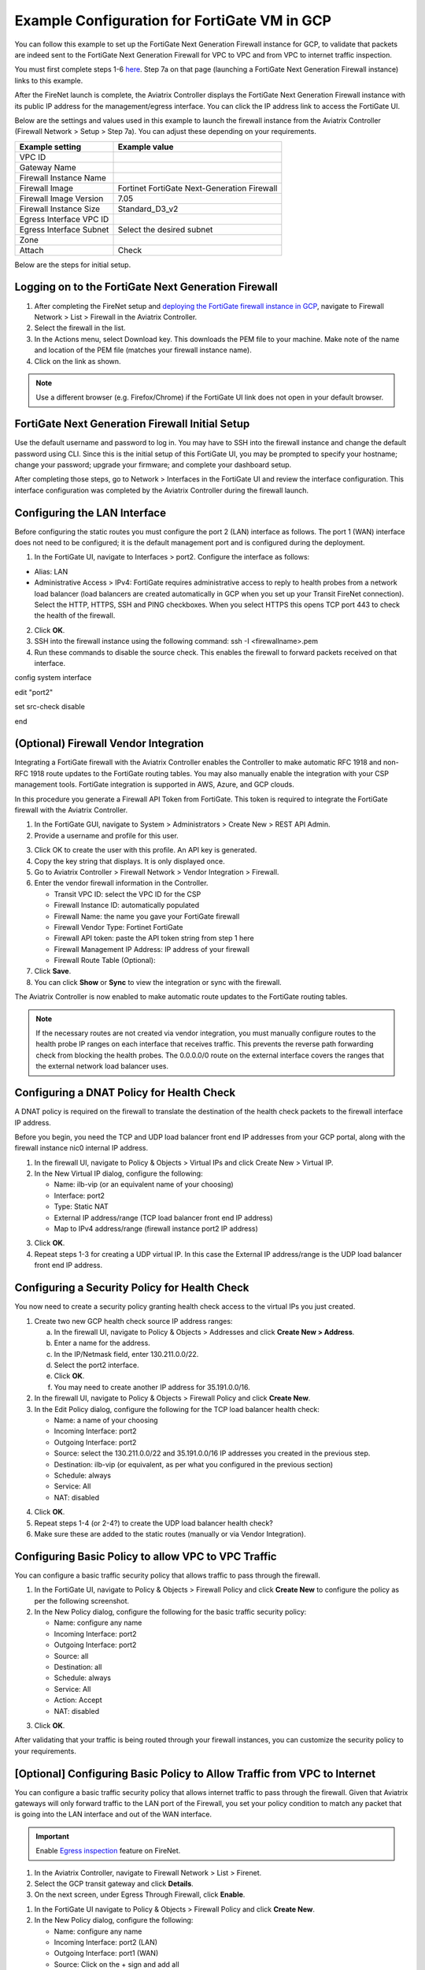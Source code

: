 .. meta::
  :description: Firewall Network
  :keywords: GCP, Aviatrix Transit network, Transit DMZ, Egress, Fortigate


=========================================================
Example Configuration for FortiGate VM in GCP
=========================================================

You can follow this example to set up the FortiGate Next Generation Firewall instance for GCP, to validate that packets are indeed sent to the FortiGate Next Generation Firewall for VPC to VPC and from VPC to internet traffic inspection. 

You must first complete steps 1-6 `here <https://docs.aviatrix.com/HowTos/transit_firenet_workflow_gcp.html>`_. Step 7a on that page (launching a FortiGate Next Generation Firewall instance) links to this example.

After the FireNet launch is complete, the Aviatrix Controller displays the FortiGate Next Generation Firewall instance with its public IP address for the management/egress interface. You can click the IP address link to access the FortiGate UI. 

Below are the settings and values used in this example to launch the firewall instance from the Aviatrix Controller (Firewall Network > Setup > Step 7a). You can adjust these depending on your requirements.

==========================================      ==========
**Example setting**                             **Example value**
==========================================      ==========
VPC ID					      
Gateway Name
Firewall Instance Name
Firewall Image                                  Fortinet FortiGate Next-Generation Firewall
Firewall Image Version                          7.05
Firewall Instance Size                          Standard_D3_v2
Egress Interface VPC ID
Egress Interface Subnet                         Select the desired subnet
Zone
Attach                                          Check
==========================================      ==========


Below are the steps for initial setup.

Logging on to the FortiGate Next Generation Firewall
-------------------------------------------------------

1. After completing the FireNet setup and `deploying the FortiGate firewall instance in GCP <https://docs.aviatrix.com/HowTos/transit_firenet_workflow_gcp.html>`_, navigate to Firewall Network > List > Firewall in the Aviatrix Controller. 
#. Select the firewall in the list.
#. In the Actions menu, select Download key. This downloads the PEM file to your machine. Make note of the name and location of the PEM file (matches your firewall instance name).
#. Click on the link as shown.

|gcp_FortiGate_launch_instance|

.. note::

  Use a different browser (e.g. Firefox/Chrome) if the FortiGate UI link does not open in your default browser.

FortiGate Next Generation Firewall Initial Setup
---------------------------------------------------------

Use the default username and password to log in. You may have to SSH into the firewall instance and change the default password using CLI. Since this is the initial setup of this FortiGate UI, you may be prompted to specify your hostname; change your password; upgrade your firmware; and complete your dashboard setup. 

After completing those steps, go to Network > Interfaces in the FortiGate UI and review the interface configuration. This interface configuration was completed by the Aviatrix Controller during the firewall launch.

|review_fggcp_interfaces|

Configuring the LAN Interface 
-----------------------------

Before configuring the static routes you must configure the port 2 (LAN) interface as follows. The port 1 (WAN) interface does not need to be configured; it is the default management port and is configured during the deployment.

1. In the FortiGate UI, navigate to Interfaces > port2. Configure the interface as follows:

- Alias: LAN
- Administrative Access > IPv4: FortiGate requires administrative access to reply to health probes from a network load balancer (load balancers are created automatically in GCP when you set up your Transit FireNet connection). Select the HTTP, HTTPS, SSH and PING checkboxes. When you select HTTPS this opens TCP port 443 to check the health of the firewall. 

2. Click **OK**.
#. SSH into the firewall instance using the following command: ssh -I <firewallname>.pem 
#. Run these commands to disable the source check. This enables the firewall to forward packets received on that interface.

config system interface

edit "port2"

set src-check disable

end


(Optional) Firewall Vendor Integration 
----------------------------------------

Integrating a FortiGate firewall with the Aviatrix Controller enables the Controller to make automatic RFC 1918 and non-RFC 1918 route updates to the FortiGate routing tables. You may also manually enable the integration with your CSP management tools. FortiGate integration is supported in AWS, Azure, and GCP clouds.

In this procedure you generate a Firewall API Token from FortiGate. This token is required to integrate the FortiGate firewall with the Aviatrix Controller.

1. In the FortiGate GUI, navigate to System > Administrators >  Create New > REST API Admin.
#. Provide a username and profile for this user. 

|fort_admin_profile|
  

3. Click OK to create the user with this profile. An API key is generated.
#. Copy the key string that displays. It is only displayed once.
#. Go to Aviatrix Controller > Firewall Network > Vendor Integration > Firewall.
#. Enter the vendor firewall information in the Controller.

   - Transit VPC ID: select the VPC ID for the CSP
   - Firewall Instance ID: automatically populated
   - Firewall Name: the name you gave your FortiGate firewall
   - Firewall Vendor Type: Fortinet FortiGate
   - Firewall API token: paste the API token string from step 1 here
   - Firewall Management IP Address: IP address of your firewall
   - Firewall Route Table (Optional): 

#. Click **Save**.
#. You can click **Show** or **Sync** to view the integration or sync with the firewall. 

|vendor_integration_fortgcp|

The Aviatrix Controller is now enabled to make automatic route updates to the FortiGate routing tables. 

.. note::

  If the necessary routes are not created via vendor integration, you must manually configure routes to the health probe IP ranges on each interface that receives traffic. This prevents the reverse path forwarding check from blocking the health probes. The 0.0.0.0/0 route on the external interface covers the ranges that the external network load balancer uses. 

Configuring a DNAT Policy for Health Check
------------------------------------------

A DNAT policy is required on the firewall to translate the destination of the health check packets to the firewall interface IP address. 

Before you begin, you need the TCP and UDP load balancer front end IP addresses from your GCP portal, along with the firewall instance nic0 internal IP address.

1. In the firewall UI, navigate to Policy & Objects > Virtual IPs and click Create New > Virtual IP.
#. In the New Virtual IP dialog, configure the following:

   - Name: ilb-vip (or an equivalent name of your choosing)
   - Interface: port2
   - Type: Static NAT
   - External IP address/range (TCP load balancer front end IP address)
   - Map to IPv4 address/range (firewall instance port2 IP address)

3. Click **OK**.
#. Repeat steps 1-3 for creating a UDP virtual IP. In this case the External IP address/range is the UDP load balancer front end IP address.

Configuring a Security Policy for Health Check 
----------------------------------------------

You now need to create a security policy granting health check access to the virtual IPs you just created.

1. Create two new GCP health check source IP address ranges: 

   a. In the firewall UI, navigate to Policy & Objects > Addresses and click **Create New > Address**.
   b. Enter a name for the address.
   c. In the IP/Netmask field, enter 130.211.0.0/22.
   d. Select the port2 interface.
   e. Click **OK**.
   f. You may need to create another IP address for 35.191.0.0/16.

2. In the firewall UI, navigate to Policy & Objects > Firewall Policy and click **Create New**.
#. In the Edit Policy dialog, configure the following for the TCP load balancer health check:

   - Name: a name of your choosing
   - Incoming Interface: port2
   - Outgoing Interface: port2
   - Source: select the 130.211.0.0/22 and 35.191.0.0/16 IP addresses you created in the previous step.
   - Destination: ilb-vip (or equivalent, as per what you configured in the previous section)
   - Schedule: always
   - Service: All
   - NAT: disabled

4. Click **OK**.
#. Repeat steps 1-4 (or 2-4?) to create the UDP load balancer health check?
#. Make sure these are added to the static routes (manually or via Vendor Integration).


Configuring Basic Policy to allow VPC to VPC Traffic
------------------------------------------------------

You can configure a basic traffic security policy that allows traffic to pass through the firewall. 

1. In the FortiGate UI, navigate to Policy & Objects > Firewall Policy and click **Create New** to configure the policy as per the following screenshot.
#. In the New Policy dialog, configure the following for the basic traffic security policy:

   - Name: configure any name
   - Incoming Interface: port2
   - Outgoing Interface: port2
   - Source: all
   - Destination: all
   - Schedule: always
   - Service: All
   - Action: Accept
   - NAT: disabled

|gcp_fortigate_policy_vpc_to_vpc|

3. Click **OK**.

After validating that your traffic is being routed through your firewall instances, you can customize the security policy to your requirements.

[Optional] Configuring Basic Policy to Allow Traffic from VPC to Internet
------------------------------------------------------------------------------

You can configure a basic traffic security policy that allows internet traffic to pass through the firewall. Given that Aviatrix gateways will only forward traffic to the LAN port of the Firewall, you set your policy condition to match any packet that is going into the LAN interface and out of the WAN interface.

.. important::
  Enable `Egress inspection <https://docs.aviatrix.com/HowTos/firewall_network_faq.html#how-do-i-enable-egress-inspection-on-firenet>`_ feature on FireNet.

1. In the Aviatrix Controller, navigate to Firewall Network > List > Firenet. 
#. Select the GCP transit gateway and click **Details**.
#. On the next screen, under Egress Through Firewall, click **Enable**.

|gcp_fortigate_egress_internet|

#. In the FortiGate UI navigate to Policy & Objects > Firewall Policy and click **Create New**. 
#. In the New Policy dialog, configure the following:

   - Name: configure any name
   - Incoming Interface: port2 (LAN)
   - Outgoing Interface: port1 (WAN)
   - Source: Click on the + sign and add all
   - Destination: Click on the + sign and add all
   - Schedule: always
   - Service: ALL
   - Action: ACCEPT
   - NAT: Enable

.. important::

  NAT function needs to be enabled on this VPC to Internet policy.

|gcp_fortigate_NAT|

After validating that your traffic is being routed through your firewall instances, you can customize the security policy to your requirements.

Validating your Configuration 
-----------------------------

Now your Security Gateway instance is configured and ready to receive packets. The next step is to validate your configurations and polices using FlightPath and Diagnostic Tools (ping, traceroute etc.).

Viewing the Traffic Log
-----------------------

You can view if traffic is forwarded to the firewall instance by logging in to the Fortigate Next Generation Firewall console. Navigate to Dashboard > FortiView Sessions or FortiView Destinations. Traffic can also be viewed from Log & Report.

.. note::
    To view Forward Traffic logs under Logs & Report, navigate to Policy & Objects > Firewall Policy. Select a policy and click **Edit**. Under Logging Options, select **All Sessions** for Log Allowed Traffic.


Testing Traffic Flow
**********************

You can configure a packet capture in the FortiGate UI to test traffic flow.


|fortgcp_packetcapture|


In this example, the spoke10 instance (172.22.130.4) pings the spoke20 instance (172.22.140.4).

|fortgcp_packetcapture2|

You can also use CoPilot AppIQ to check traffic flow and troubleshoot any issues. For more information on CoPilot AppIQ click `here <https://docs.aviatrix.com/HowTos/copilot_reference_guide.html?highlight=AppIQ>`_.


.. |gcp_FortiGate_launch_instance| image:: config_FortiGate_media/gcp_FortiGate_launch_instance.png
   :scale: 35%
.. |fg_first_login_1| image:: config_FortiGate_media/fg_first_login_1.png
   :scale: 30%
.. |fg_first_login_2| image:: config_FortiGate_media/fg_first_login_2.png
   :scale: 30%
.. |fg_first_login_3| image:: config_FortiGate_media/fg_first_login_3.png
   :scale: 30%
.. |review_fggcp_interfaces| image:: config_FortiGate_media/review_fggcp_interfaces.png
   :scale: 30%
.. |fort_admin_profile| image:: config_FortiGate_media/fort_admin_profile.png
   :scale: 25%
.. |vendor_integration_fortgcp| image:: config_FortiGate_media/vendor_integration_fortgcp.png
   :scale: 30%
.. |gcp_fortigate_policy_vpc_to_vpc| image:: config_FortiGate_media/gcp_fortigate_policy_vpc_to_vpc.png
   :scale: 30%
.. |health-check| image:: config_FortiGate_media/health-check.png
   :scale: 30%
.. |health-probe-logs| image:: config_FortiGate_media/health-probe-logs.png
   :scale: 30%
.. |fortgcp_packetcapture| image:: config_FortiGate_media/fortgcp_packetcapture.png
   :scale: 30%
.. |fortgcp_packetcapture2| image:: config_FortiGate_media/fortgcp_packetcapture2.png
   :scale: 30%
.. |gcp_fortigate_egress_internet| image:: config_FortiGate_media/gcp_fortigate_egress_internet.png
   :scale: 30%
.. |gcp_fortigate_NAT| image:: config_FortiGate_media/gcp_fortigate_NAT.png
   :scale: 30%


.. disqus::